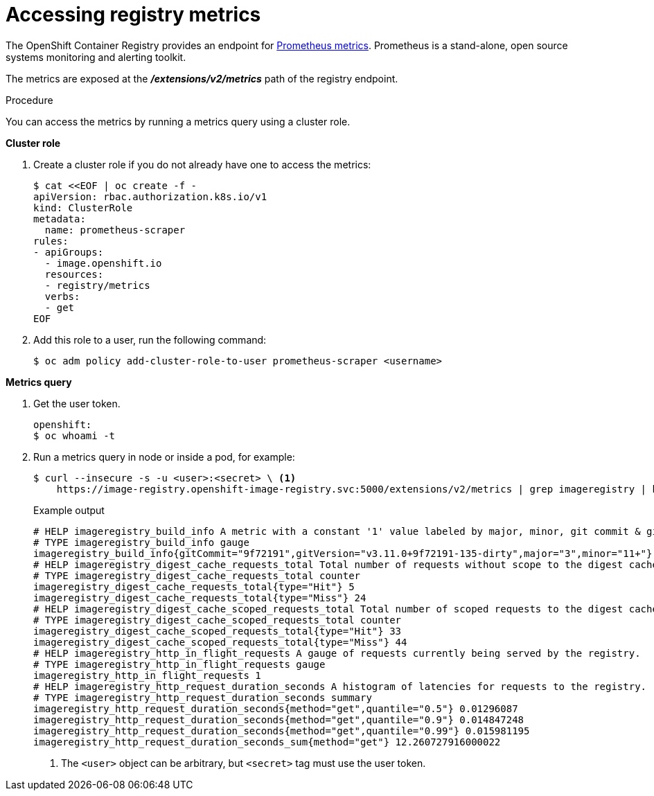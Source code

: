 // Module included in the following assemblies:
//
// * registry/accessing-the-registry.adoc

:_content-type: PROCEDURE
[id="registry-accessing-metrics_{context}"]
= Accessing registry metrics

The OpenShift Container Registry provides an endpoint for
link:https://prometheus.io/docs/introduction/overview/[Prometheus metrics].
Prometheus is a stand-alone, open source systems monitoring and alerting
toolkit.

The metrics are exposed at the *_/extensions/v2/metrics_* path of the registry
endpoint.

// Recommended link to extended registry configuration assembly.

.Procedure

You can access the metrics by running a metrics query using a cluster role.

*Cluster role*

. Create a cluster role if you do not already have one to access the metrics:
+
[source,terminal]
----
$ cat <<EOF | oc create -f -
apiVersion: rbac.authorization.k8s.io/v1
kind: ClusterRole
metadata:
  name: prometheus-scraper
rules:
- apiGroups:
  - image.openshift.io
  resources:
  - registry/metrics
  verbs:
  - get
EOF
----

. Add this role to a user, run the following command:
+
[source,terminal]
----
$ oc adm policy add-cluster-role-to-user prometheus-scraper <username>
----

*Metrics query*

. Get the user token.
+
[source,terminal]
----
openshift:
$ oc whoami -t
----

. Run a metrics query in node or inside a pod, for example:
+
[source,terminal]
----
$ curl --insecure -s -u <user>:<secret> \ <1>
    https://image-registry.openshift-image-registry.svc:5000/extensions/v2/metrics | grep imageregistry | head -n 20
----
+
.Example output
[source,terminal]
----
# HELP imageregistry_build_info A metric with a constant '1' value labeled by major, minor, git commit & git version from which the image registry was built.
# TYPE imageregistry_build_info gauge
imageregistry_build_info{gitCommit="9f72191",gitVersion="v3.11.0+9f72191-135-dirty",major="3",minor="11+"} 1
# HELP imageregistry_digest_cache_requests_total Total number of requests without scope to the digest cache.
# TYPE imageregistry_digest_cache_requests_total counter
imageregistry_digest_cache_requests_total{type="Hit"} 5
imageregistry_digest_cache_requests_total{type="Miss"} 24
# HELP imageregistry_digest_cache_scoped_requests_total Total number of scoped requests to the digest cache.
# TYPE imageregistry_digest_cache_scoped_requests_total counter
imageregistry_digest_cache_scoped_requests_total{type="Hit"} 33
imageregistry_digest_cache_scoped_requests_total{type="Miss"} 44
# HELP imageregistry_http_in_flight_requests A gauge of requests currently being served by the registry.
# TYPE imageregistry_http_in_flight_requests gauge
imageregistry_http_in_flight_requests 1
# HELP imageregistry_http_request_duration_seconds A histogram of latencies for requests to the registry.
# TYPE imageregistry_http_request_duration_seconds summary
imageregistry_http_request_duration_seconds{method="get",quantile="0.5"} 0.01296087
imageregistry_http_request_duration_seconds{method="get",quantile="0.9"} 0.014847248
imageregistry_http_request_duration_seconds{method="get",quantile="0.99"} 0.015981195
imageregistry_http_request_duration_seconds_sum{method="get"} 12.260727916000022
----
<1> The `<user>` object can be arbitrary, but `<secret>` tag must use the user token.